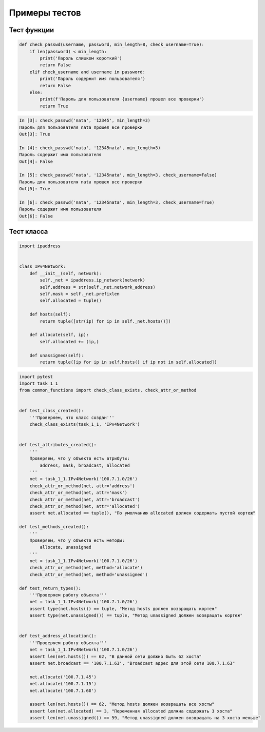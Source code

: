 Примеры тестов
==============

Тест функции
------------

.. code:: python

    def check_passwd(username, password, min_length=8, check_username=True):
        if len(password) < min_length:
            print('Пароль слишком короткий')
            return False
        elif check_username and username in password:
            print('Пароль содержит имя пользователя')
            return False
        else:
            print(f'Пароль для пользователя {username} прошел все проверки')
            return True

.. code:: python

    In [3]: check_passwd('nata', '12345', min_length=3)
    Пароль для пользователя nata прошел все проверки
    Out[3]: True

    In [4]: check_passwd('nata', '12345nata', min_length=3)
    Пароль содержит имя пользователя
    Out[4]: False

    In [5]: check_passwd('nata', '12345nata', min_length=3, check_username=False)
    Пароль для пользователя nata прошел все проверки
    Out[5]: True

    In [6]: check_passwd('nata', '12345nata', min_length=3, check_username=True)
    Пароль содержит имя пользователя
    Out[6]: False

Тест класса
-----------

.. code:: python

    import ipaddress


    class IPv4Network:
        def __init__(self, network):
            self._net = ipaddress.ip_network(network)
            self.address = str(self._net.network_address)
            self.mask = self._net.prefixlen
            self.allocated = tuple()

        def hosts(self):
            return tuple([str(ip) for ip in self._net.hosts()])

        def allocate(self, ip):
            self.allocated += (ip,)

        def unassigned(self):
            return tuple([ip for ip in self.hosts() if ip not in self.allocated])

.. code:: python

    import pytest
    import task_1_1
    from common_functions import check_class_exists, check_attr_or_method


    def test_class_created():
        '''Проверяем, что класс создан'''
        check_class_exists(task_1_1, 'IPv4Network')


    def test_attributes_created():
        '''
        Проверяем, что у объекта есть атрибуты:
            address, mask, broadcast, allocated
        '''
        net = task_1_1.IPv4Network('100.7.1.0/26')
        check_attr_or_method(net, attr='address')
        check_attr_or_method(net, attr='mask')
        check_attr_or_method(net, attr='broadcast')
        check_attr_or_method(net, attr='allocated')
        assert net.allocated == tuple(), "По умолчанию allocated должен содержать пустой кортеж"

    def test_methods_created():
        '''
        Проверяем, что у объекта есть методы:
            allocate, unassigned
        '''
        net = task_1_1.IPv4Network('100.7.1.0/26')
        check_attr_or_method(net, method='allocate')
        check_attr_or_method(net, method='unassigned')

    def test_return_types():
        '''Проверяем работу объекта'''
        net = task_1_1.IPv4Network('100.7.1.0/26')
        assert type(net.hosts()) == tuple, "Метод hosts должен возвращать кортеж"
        assert type(net.unassigned()) == tuple, "Метод unassigned должен возвращать кортеж"


    def test_address_allocation():
        '''Проверяем работу объекта'''
        net = task_1_1.IPv4Network('100.7.1.0/26')
        assert len(net.hosts()) == 62, "В данной сети должно быть 62 хоста"
        assert net.broadcast == '100.7.1.63', "Broadcast адрес для этой сети 100.7.1.63"

        net.allocate('100.7.1.45')
        net.allocate('100.7.1.15')
        net.allocate('100.7.1.60')

        assert len(net.hosts()) == 62, "Метод hosts должен возвращать все хосты"
        assert len(net.allocated) == 3, "Переменная allocated должна содержать 3 хоста"
        assert len(net.unassigned()) == 59, "Метод unassigned должен возвращать на 3 хоста меньше"

